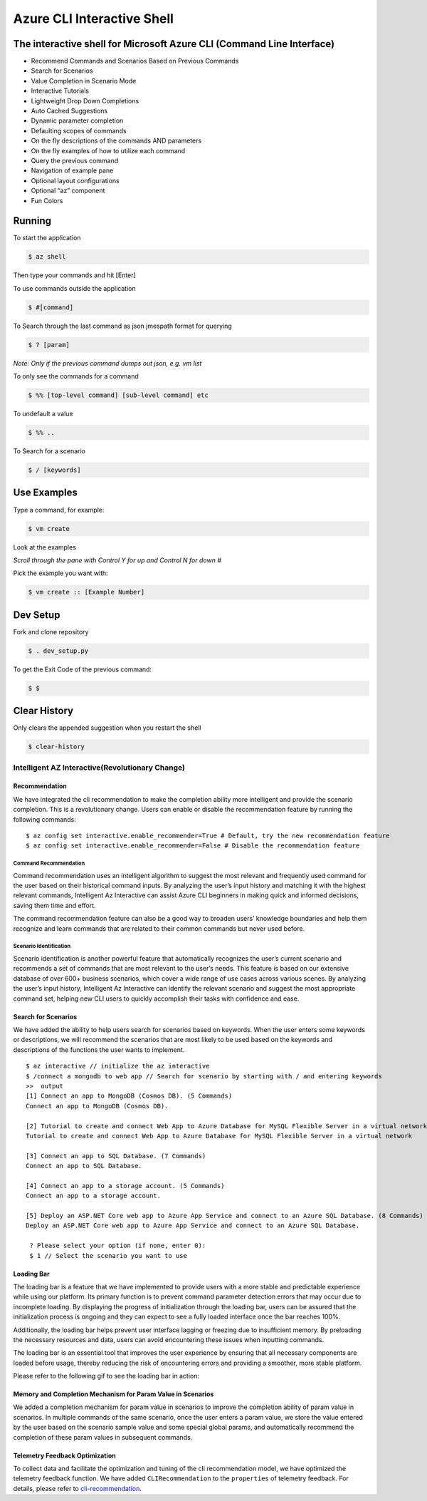 Azure CLI Interactive Shell
***************************

The interactive shell for Microsoft Azure CLI (Command Line Interface)
######################################################################

-  Recommend Commands and Scenarios Based on Previous Commands
-  Search for Scenarios
-  Value Completion in Scenario Mode
-  Interactive Tutorials
-  Lightweight Drop Down Completions
-  Auto Cached Suggestions
-  Dynamic parameter completion
-  Defaulting scopes of commands
-  On the fly descriptions of the commands AND parameters
-  On the fly examples of how to utilize each command
-  Query the previous command
-  Navigation of example pane
-  Optional layout configurations
-  Optional “az” component
-  Fun Colors


Running
#######

To start the application

.. code-block:: console

   $ az shell


Then type your commands and hit [Enter]

To use commands outside the application

.. code-block:: console

   $ #[command]


To Search through the last command as json
jmespath format for querying

.. code-block:: console

   $ ? [param]


*Note: Only if the previous command dumps out json, e.g. vm list*

To only see the commands for a command

.. code-block:: console

   $ %% [top-level command] [sub-level command] etc
 

To undefault a value

.. code-block:: console

   $ %% ..

To Search for a scenario

.. code-block:: console

    $ / [keywords]

Use Examples
############

Type a command, for example:

.. code-block:: console

   $ vm create


Look at the examples

*Scroll through the pane with Control Y for up and Control N for down #*

Pick the example you want with:

.. code-block:: console

   $ vm create :: [Example Number]


Dev Setup
#########

Fork and clone repository

.. code-block:: console

   $ . dev_setup.py


To get the Exit Code of the previous command:

.. code-block:: console

   $ $


Clear History
#############

Only clears the appended suggestion when you restart the shell

.. code-block:: console

   $ clear-history

Intelligent AZ Interactive(Revolutionary Change)
------------------------------------------------

Recommendation
~~~~~~~~~~~~~~

We have integrated the cli recommendation to make the completion ability
more intelligent and provide the scenario completion. This is a
revolutionary change. Users can enable or disable the recommendation
feature by running the following commands:

::

   $ az config set interactive.enable_recommender=True # Default, try the new recommendation feature
   $ az config set interactive.enable_recommender=False # Disable the recommendation feature

Command Recommendation
^^^^^^^^^^^^^^^^^^^^^^

Command recommendation uses an intelligent algorithm to suggest the most
relevant and frequently used command for the user based on their
historical command inputs. By analyzing the user’s input history and
matching it with the highest relevant commands, Intelligent Az
Interactive can assist Azure CLI beginners in making quick and informed
decisions, saving them time and effort.

The command recommendation feature can also be a good way to broaden
users’ knowledge boundaries and help them recognize and learn commands
that are related to their common commands but never used before.

Scenario Identification
^^^^^^^^^^^^^^^^^^^^^^^

Scenario identification is another powerful feature that automatically
recognizes the user’s current scenario and recommends a set of commands
that are most relevant to the user’s needs. This feature is based on our
extensive database of over 600+ business scenarios, which cover a wide
range of use cases across various scenes. By analyzing the user’s input
history, Intelligent Az Interactive can identify the relevant scenario
and suggest the most appropriate command set, helping new CLI users to
quickly accomplish their tasks with confidence and ease.

Search for Scenarios
~~~~~~~~~~~~~~~~~~~~

We have added the ability to help users search for scenarios based on
keywords. When the user enters some keywords or descriptions, we will
recommend the scenarios that are most likely to be used based on the
keywords and descriptions of the functions the user wants to implement.

::

   $ az interactive // initialize the az interactive
   $ /connect a mongodb to web app // Search for scenario by starting with / and entering keywords
   >>  output
   [1] Connect an app to MongoDB (Cosmos DB). (5 Commands)
   Connect an app to MongoDB (Cosmos DB).

   [2] Tutorial to create and connect Web App to Azure Database for MySQL Flexible Server in a virtual network (6 Commands)
   Tutorial to create and connect Web App to Azure Database for MySQL Flexible Server in a virtual network

   [3] Connect an app to SQL Database. (7 Commands)
   Connect an app to SQL Database.

   [4] Connect an app to a storage account. (5 Commands)
   Connect an app to a storage account.

   [5] Deploy an ASP.NET Core web app to Azure App Service and connect to an Azure SQL Database. (8 Commands)
   Deploy an ASP.NET Core web app to Azure App Service and connect to an Azure SQL Database.

    ? Please select your option (if none, enter 0):
    $ 1 // Select the scenario you want to use

Loading Bar
~~~~~~~~~~~

The loading bar is a feature that we have implemented to provide users
with a more stable and predictable experience while using our platform.
Its primary function is to prevent command parameter detection errors
that may occur due to incomplete loading. By displaying the progress of
initialization through the loading bar, users can be assured that the
initialization process is ongoing and they can expect to see a fully
loaded interface once the bar reaches 100%.

Additionally, the loading bar helps prevent user interface lagging or
freezing due to insufficient memory. By preloading the necessary
resources and data, users can avoid encountering these issues when
inputting commands.

The loading bar is an essential tool that improves the user experience
by ensuring that all necessary components are loaded before usage,
thereby reducing the risk of encountering errors and providing a
smoother, more stable platform.

Please refer to the following gif to see the loading bar in action:

.. container::

Memory and Completion Mechanism for Param Value in Scenarios
~~~~~~~~~~~~~~~~~~~~~~~~~~~~~~~~~~~~~~~~~~~~~~~~~~~~~~~~~~~~

We added a completion mechanism for param value in scenarios to improve
the completion ability of param value in scenarios. In multiple commands
of the same scenario, once the user enters a param value, we store the
value entered by the user based on the scenario sample value and some
special global params, and automatically recommend the completion of
these param values in subsequent commands.

Telemetry Feedback Optimization
~~~~~~~~~~~~~~~~~~~~~~~~~~~~~~~

To collect data and facilitate the optimization and tuning of the cli
recommendation model, we have optimized the telemetry feedback function.
We have added ``CLIRecommendation`` to the ``properties`` of telemetry
feedback. For details, please refer to
`cli-recommendation <https://github.com/hackathon-cli-recommendation/cli-recommendation/blob/master/Docs/feedback_design.md>`__.
